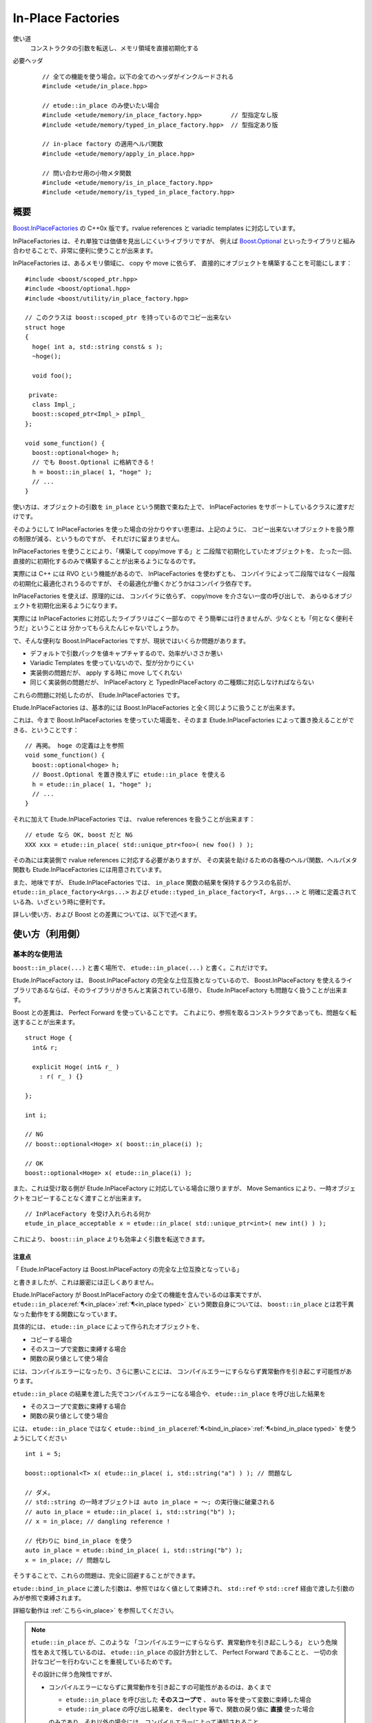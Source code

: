 .. index::
  single: In-Place Factories

==================
In-Place Factories
==================

使い道
  コンストラクタの引数を転送し、メモリ領域を直接初期化する

必要ヘッダ
  ::
    
    // 全ての機能を使う場合。以下の全てのヘッダがインクルードされる
    #include <etude/in_place.hpp>  
    
    // etude::in_place のみ使いたい場合
    #include <etude/memory/in_place_factory.hpp>        // 型指定なし版
    #include <etude/memory/typed_in_place_factory.hpp>  // 型指定あり版
    
    // in-place factory の適用ヘルパ関数
    #include <etude/memory/apply_in_place.hpp>
    
    // 問い合わせ用の小物メタ関数
    #include <etude/memory/is_in_place_factory.hpp>
    #include <etude/memory/is_typed_in_place_factory.hpp>


概要
====

`Boost.InPlaceFactories <http://www.boost.org/doc/libs/1_45_0/libs/utility/in_place_factories.html>`_ の 
C++0x 版です。rvalue references と variadic templates に対応しています。

InPlaceFactories は、それ単独では価値を見出しにくいライブラリですが、
例えば `Boost.Optional <http://www.boost.org/doc/libs/1_45_0/libs/optional/doc/html/>`_ 
といったライブラリと組み合わせることで、非常に便利に使うことが出来ます。

InPlaceFactories は、あるメモリ領域に、 copy や move に依らず、
直接的にオブジェクトを構築することを可能にします： ::

  #include <boost/scoped_ptr.hpp>
  #include <boost/optional.hpp>
  #include <boost/utility/in_place_factory.hpp>

  // このクラスは boost::scoped_ptr を持っているのでコピー出来ない
  struct hoge
  {
    hoge( int a, std::string const& s );
    ~hoge();
    
    void foo();
    
   private:
    class Impl_;
    boost::scoped_ptr<Impl_> pImpl_
  };
  
  void some_function() {
    boost::optional<hoge> h;
    // でも Boost.Optional に格納できる！
    h = boost::in_place( 1, "hoge" );
    // ...
  }

使い方は、オブジェクトの引数を ``in_place`` という関数で束ねた上で、
InPlaceFactories をサポートしているクラスに渡すだけです。

そのようにして InPlaceFactories を使った場合の分かりやすい恩恵は、上記のように、
コピー出来ないオブジェクトを扱う際の制限が減る、というものですが、
それだけに留まりません。

InPlaceFactories を使うことにより、「構築して copy/move する」と
二段階で初期化していたオブジェクトを、
たった一回、直接的に初期化するのみで構築することが出来るようになるのです。

実際には C++ には RVO という機能があるので、 InPlaceFactories を使わずとも、
コンパイラによって二段階ではなく一段階の初期化に最適化されうるのですが、
その最適化が働くかどうかはコンパイラ依存です。

InPlaceFactories を使えば、原理的には、
コンパイラに依らず、 copy/move を介さない一度の呼び出しで、
あらゆるオブジェクトを初期化出来るようになります。

実際には InPlaceFactories に対応したライブラリはごく一部なので 
そう簡単には行きませんが、少なくとも「何となく便利そうだ」ということは
分かってもらえたんじゃないでしょうか。

で、そんな便利な Boost.InPlaceFactories ですが、現状ではいくらか問題があります。

- デフォルトで引数パックを値キャプチャするので、効率がいささか悪い
- Variadic Templates を使っていないので、型が分かりにくい
- 実装側の問題だが、 apply する時に move してくれない
- 同じく実装側の問題だが、 InPlaceFactory と TypedInPlaceFactory の二種類に対応しなければならない

これらの問題に対処したのが、 Etude.InPlaceFactories です。

Etude.InPlaceFactories は、基本的には Boost.InPlaceFactories と全く同じように扱うことが出来ます。

これは、今まで Boost.InPlaceFactories を使っていた場面を、そのまま Etude.InPlaceFactories 
によって置き換えることができる、ということです： ::

  // 再掲。 hoge の定義は上を参照
  void some_function() {
    boost::optional<hoge> h;
    // Boost.Optional を置き換えずに etude::in_place を使える
    h = etude::in_place( 1, "hoge" );
    // ...
  }

それに加えて Etude.InPlaceFactories では、 rvalue references を扱うことが出来ます： ::

  // etude なら OK, boost だと NG
  XXX xxx = etude::in_place( std::unique_ptr<foo>( new foo() ) );

その為には実装側で rvalue references に対応する必要がありますが、
その実装を助けるための各種のヘルパ関数、ヘルパメタ関数も 
Etude.InPlaceFactories には用意されています。

また、地味ですが、 Etude.InPlaceFactories では、 ``in_place`` 関数の結果を保持するクラスの名前が、
``etude::in_place_factory<Args...>`` および ``etude::typed_in_place_factory<T, Args...>`` と
明確に定義されている為、いざという時に便利です。

詳しい使い方、および Boost との差異については、以下で述べます。


使い方（利用側）
================

基本的な使用法
--------------

``boost::in_place(...)`` と書く場所で、 ``etude::in_place(...)`` と書く。これだけです。

Etude.InPlaceFactory は、 Boost.InPlaceFactory の完全な上位互換となっているので、
Boost.InPlaceFactory を使えるライブラリであるならば、そのライブラリがきちんと実装されている限り、
Etude.InPlaceFactory も問題なく扱うことが出来ます。

Boost との差異は、 Perfect Forward を使っていることです。
これよにり、参照を取るコンストラクタであっても、問題なく転送することが出来ます。

::
  
  struct Hoge {
    int& r;
    
    explicit Hoge( int& r_ )
      : r( r_ ) {}
    
  };
  
  int i;
  
  // NG
  // boost::optional<Hoge> x( boost::in_place(i) );

  // OK
  boost::optional<Hoge> x( etude::in_place(i) );
  

また、これは受け取る側が Etude.InPlaceFactory に対応している場合に限りますが、
Move Semantics により、一時オブジェクトをコピーすることなく渡すことが出来ます。

::

  // InPlaceFactory を受け入れられる何か
  etude_in_place_acceptable x = etude::in_place( std::unique_ptr<int>( new int() ) );

これにより、 ``boost::in_place`` よりも効率よく引数を転送できます。

注意点
~~~~~~

「 Etude.InPlaceFactory は Boost.InPlaceFactory の完全な上位互換となっている」

と書きましたが、これは厳密には正しくありません。

Etude.InPlaceFactory が Boost.InPlaceFactory の全ての機能を含んでいるのは事実ですが、
``etude::in_place``\ :ref:`¶<in_place>`\ :ref:`¶<in_place typed>` という関数自身については、
``boost::in_place`` とは若干異なった動作をする関数になっています。

具体的には、 ``etude::in_place`` によって作られたオブジェクトを、

- コピーする場合
- そのスコープで変数に束縛する場合
- 関数の戻り値として使う場合

には、コンパイルエラーになったり、さらに悪いことには、
コンパイルエラーにすらならず異常動作を引き起こす可能性があります。

``etude::in_place`` の結果を渡した先でコンパイルエラーになる場合や、
``etude::in_place`` を呼び出した結果を

- そのスコープで変数に束縛する場合
- 関数の戻り値として使う場合

には、 ``etude::in_place`` ではなく
``etude::bind_in_place``\ :ref:`¶<bind_in_place>`\ :ref:`¶<bind_in_place typed>`
を使うようにしてください ::

  int i = 5;

  boost::optional<T> x( etude::in_place( i, std::string("a") ) ); // 問題なし
  
  // ダメ。
  // std::string の一時オブジェクトは auto in_place = ～; の実行後に破棄される
  // auto in_place = etude::in_place( i, std::string("b") );
  // x = in_place; // dangling reference !
  
  // 代わりに bind_in_place を使う
  auto in_place = etude::bind_in_place( i, std::string("b") );
  x = in_place; // 問題なし
  
そうすることで、これらの問題は、完全に回避することができます。

``etude::bind_in_place`` に渡した引数は、参照ではなく値として束縛され、
``std::ref`` や ``std::cref`` 経由で渡した引数のみが参照で束縛されます。

詳細な動作は :ref:`こちら<in_place>` を参照してください。

.. note::
  ``etude::in_place`` が、このような
  「コンパイルエラーにすらならず、異常動作を引き起こしうる」
  という危険性をあえて残しているのは、
  ``etude::in_place`` の設計方針として、 Perfect Forward であることと、
  一切の余計なコピーを行わないことを重視しているためです。
  
  その設計に伴う危険性ですが、
  
  - コンパイルエラーにならずに異常動作を引き起こすの可能性があるのは、あくまで
    
    - ``etude::in_place`` を呼び出した **そのスコープで** 、 ``auto`` 等を使って変数に束縛した場合
    - ``etude::in_place`` の呼び出し結果を、 ``decltype`` 等で、関数の戻り値に **直接** 使った場合
    
    のみであり、それ以外の場合には、コンパイルエラーによって通知されること。
  
  - 基本的に、 ``in_place`` で作られたオブジェクトを、すぐに使わず変数に束縛したり、
    あるいは関数から返すようなことは、意図して行わない限りは起こらず、
    仮に起こったとしても、よほど混み入ったコードでもない限り、コードを見ればすぐに分かること。
  
  - それに加え、従来の Boost.InPlaceFactories を使っていたコードは、基本的に
    C++98/03 であり、 C++98/03 の範疇では、 ``auto`` を使って変数に束縛する、ということや、
    ``decltype`` を使って戻り値に利用する、ということは行えなかったことから、
    従来の ``boost::in_place`` を機械的に ``etude::in_place``
    に書き換えても、問題は起こりにくいと考えられること。
  
  - それとは別に、このような問題は、標準ライブラリの ``std::forward_as_tuple``
    でも生じるものであり、 ``etude::in_place`` に固有の問題というわけではないこと。
  
  上記の理由により十分に回避可能である、と判断しています。


より高度な使用法
----------------

タプルに束ねられた引数リストから InPlaceFactory への変換
~~~~~~~~~~~~~~~~~~~~~~~~~~~~~~~~~~~~~~~~~~~~~~~~~~~~~~~~

Etude.InPlaceFactory は、 ``std::tuple`` をはじめとした、各種タプルからの構築をサポートしています。

何らかの理由により、タプルによって予め束ねられた引数リストから InPlaceFactory
を構築したくなった場合、通常ならば、プリプロセッサや補助クラス（例：
``etude::indices``\ :ref:`¶<indices>` ）を使ったトリッキーなコードを書く必要がありますが、
Etude.InPlaceFactory を使えば、
``in_place_from_tuple``\ :ref:`¶<in_place_from_tuple>`\ :ref:`¶<in_place_from_tuple typed>`
を使うことで、ごく自然に tuple を unpack することが可能になっています。

その際、渡すタプルが ``std::tuple`` である必要はありません。
``std::tuple_size`` と ``std::tuple_element`` 、 ``std::get``
さえ適切に定義されていれば、問題なく unpack することが可能です。

普段、この機能を使うことは滅多に無いでしょうが、覚えておいて損はない筈です。


InPlaceFactory の要件を満たすクラスの自作
~~~~~~~~~~~~~~~~~~~~~~~~~~~~~~~~~~~~~~~~~

何らかの理由で、 InPlaceFactory の仕組み自体は使いたいが、
コンストラクタ呼び出しはライブラリ経由ではなく自前で行ないたい、という場合を考えます。

例えば、 private constructor 経由で構築したい場合などが、その最たるものでしょう。

::
  
  struct Hoge
  {
    // interfaces
    void foo();
    void bar();
    // ...
    
    // 構築関数
    static std::shared_ptr<Hoge> create();
    
   private:
    Hoge() {} // スタック上に構築されると困る場合とか
    
  };

上記のようなクラスで、 ``create()`` 関数内において InPlaceFactory を受け入れるライブラリ（例えば
Boost.Optional ）を使いたい時、普通に ``etude::in_place`` を使うのでは、 ``Hoge::Hoge()`` は
``private`` なので、 ``etude::in_place_factory`` から呼び出すことが出来ずエラーになります。

その場合、 InPlaceFactory の要件を満たした自前のクラスを作れば、アクセス制限を回避しつつ、
InPlaceFactory の恩恵を最大限に満たすことが出来るようになります。
InPlaceFactory の要件は、以下の通りです：

- クラス ``InPlace`` が以下の条件を充たす場合、
  ``InPlace`` は InPlaceFactory の要件を満たします：

  - ``InPlace`` が ``boost::in_place_factory_base`` を ``public`` 継承している
  - ``InPlace const x = ...;  void* addr;`` に対し
    ``x.template apply<T>(addr);`` という形のメンバ関数テンプレート呼び出しが可能である

- クラス ``TypedInPlace`` が以下の条件を充たす場合、
  ``TypedInPlace`` は TypedInPlaceFactory の要件を満たします：

  - ``TypedInPlace`` が ``boost::typed_in_place_factory_base`` を ``public`` 継承している
  - ``typename TypedInPlace::value_type`` が何かしらの型に ``typedef`` されている
  - ``TypedInPlace const x = ...;  void* addr;`` に対し
    ``x.apply(addr);`` という形のメンバ関数呼び出しが可能である

例として、上記の ``Hoge`` の ``create()`` 周りを実装してみます： ::

  struct Hoge
  {
    // interfaces
    void foo();
    void bar();
    // ...
    
    static std::shared_ptr<Hoge> create();
    
   private:
    Hoge() {}
    
    // この場合は TypedInPlace が妥当
    struct Construct
      : boost::typed_in_place_factory_base
    {
      typedef Hoge value_type;
      
      void apply( void* addr ) const {
        ::new(addr) Hoge();
      }
    };
    
  };
  
  // 構築関数 本体
  inline std::shared_ptr<Hoge> Hoge::create() {
    auto p = std::make_shared<boost::optional<Hoge>>();
    
    // *p = etude::in_place();  // ダメ
    *p = Hoge::Construct();
    return std::shared_ptr<Hoge>( std::move(p), p->get_ptr() );
  }

このように ``Hoge::create()`` を実装することで、単純に ::

  inline std::shared_ptr<Hoge> Hoge::create() {
    return std::shared_ptr<Hoge>( new Hoge() );
  }

と書くのに比べ、メモリ確保回数を減らすことが可能になります。


使い方（実装側）
================

under construction...


詳細データ
==========

.. index::
  single: In-Place Factories; is_in_place_factory

.. _is_in_place_factory:

``is_in_place_factory``
-----------------------

必要ヘッダ
  ::
    
    #include <etude/memory/is_in_place_factory.hpp>

定義
  ::
  
    #include <boost/utility/in_place_factory.hpp>
  
    namespace etude {
    
      using boost::in_place_factory_base;
    
      template<class T>
      struct is_in_place_factory
        : etude::integral_constant<bool, see-below> {};
      
    }

``etude::is_in_place_factory<T>`` は、 ``T`` が（CV修飾された） InPlaceFactory
（ ``boost::in_place_factory_base`` から派生したクラス）または InPlaceFactory への参照の場合には
``std::true_type`` を、そうでない場合には ``std::false_type`` を継承するメタ関数です。
  
.. hint::
  
  特別な理由がなければ、このメタ関数を直接使うのではなく、
  より一般的に使える ``etude::is_in_place_applyable<InPlace, T>``\ :ref:`¶<is_in_place_applyable>`
  を使う方がよいでしょう。


.. index::
  single: In-Place Factories; in_place_factory

.. _in_place_factory:

``in_place_factory``
--------------------

必要ヘッダ
  ::
    
    #include <etude/memory/in_place_factory.hpp>

定義
  ::

    #include "is_in_place_factory.hpp"
    #include <tuple>
  
    namespace etude {
      
      // class template in_place_factory
      template<class... Args>
      struct in_place_factory
        : boost::in_place_factory_base
      {
        typedef std::tuple<Args...> tuple_type;
        
        // construct, copy
        template<class... Types>
        explicit in_place_factory( Types&& ...args );
        
        in_place_factory( tuple_type const& t );
        in_place_factory( tuple_type && t );
        
        template<class...Types>
        in_place_factory( in_place_factory<Types...> const& src );
        template<class...Types>
        in_place_factory( in_place_factory<Types...> && src );
        
        // gcc 4.5.0 does not support implicit move
        in_place_factory( in_place_factory const& ) = default;
        in_place_factory( in_place_factory && ) = default;
        
        // no assign operator defined
        in_place_factory& operator=( in_place_factory const& ) = delete;
        
        // application
        template<class T>
        T* apply( void* addr ) const;
        template<class T>
        T* move_apply( void* addr );
        
        // get arguments as tuple
        tuple_type const& get_tuple() const;
        tuple_type && move_tuple();
        
      };
      
      // in_place_factory non-member functions
      template<class... Args>
      inline std::tuple<Args> const& get_tuple( in_place_factory<Args...> const& x );
      template<class... Args>
      inline std::tuple<Args> && get_tuple( in_place_factory<Args...> && x );
      
      template<class T, class... Args>
      inline T* apply_in_place( in_place_factory<Args...> & x, void* addr );
      template<class T, class... Args>
      inline T* apply_in_place( in_place_factory<Args...> const& x, void* addr );
      template<class T, class... Args>
      inline T* apply_in_place( in_place_factory<Args...> && x, void* addr );
      
      
      // function template in_place
      template<class... Args>
      inline in_place_factory<Args&&...> in_place( Args&& ...args );
      template<class... Args>
      inline in_place_factory<see-below...> bind_in_place( Args&& ...args );
      template<class... Args>
      inline in_place_factory<Args...> in_place_by_ref( Args&& ...args );
      template<class... Args>
      inline in_place_factory<see-below...> in_place_by_val( Args&& ...args );
      template<class Tuple>
      inline in_place_factory<see-below...> in_place_from_tuple( Tuple && t );
      
    }

コンストラクタを呼び出す為の引数を pack したクラスです。

このクラスは Boost.InPlaceFactory の上位互換として使えます。


.. _in_place_factory types:

``in_place_factory`` types
~~~~~~~~~~~~~~~~~~~~~~~~~~

.. compound::

  :: 

    typedef std::tuple<Args...> tuple_type;

  ``in_place_factory<Args...>`` が内部に保持する引数パックの型です。


.. _in_place_factory ctors:

``in_place_factory`` constructors
~~~~~~~~~~~~~~~~~~~~~~~~~~~~~~~~~

.. compound::

  ::
  
    template<class... Types> explicit in_place_factory( Types&&... args );
  
  与えられた引数を保持する ``in_place_factory<Args...>`` を構築します。
    
  ``Types...`` から ``Args...`` が変換可能である（
  ``etude::is_convertible<etude::types<Types...>, etude::types<Args...>>::value``\
  :ref:`¶<is_convertible>` が ``true`` である）必要があります。

.. compound::

  ::
  
    in_place_factory( tuple_type const& x );
    in_place_factory( tuple_type && x );

  渡されたタプルに格納された引数リストから ``in_place_factory<Args...>`` を構築します。

  .. note::
    
    このコンストラクタは都合により、任意のタプルから構築できるようには実装されていません。
    
    言語仕様上、ユーザ定義の型変換は一度しか行われないため、
    このコンストラクタに渡すタプルの型が ``std::tuple<Args...>`` と厳密に一致しない場合、
    たとえタプルの中身が変換可能であっても、コンパイルエラーとなります。
    
    具体的な例を挙げると、 ::
    
      etude::in_place_factory<double> x = std::make_tuple(1);
    
    は、 ``std::make_tuple(1)`` の結果である ``std::tuple<int>`` と、
    ``etude::in_place_factory<double>`` のコンストラクタが要求する ``std::tuple<double>``
    の型が厳密に一致しないため、 ill-formed です。
    
    型の厳密に一致しないタプルから ``in_place_factory<Args...>`` を構築したい場合には、
    ``in_place_from_tuple`` を用いて型変換を行うようにしてください。

.. compound::

  :: 
  
    template<class... Types> in_place_factory( in_place_factory<Types...> const& src );
    template<class... Types> in_place_factory( in_place_factory<Types...> && src );
    
  異なる型の引数を保持する ``in_place_factory`` からの型変換を提供します。
  
  ``Types...`` から ``Args...`` が変換可能である（
  ``etude::is_convertible<etude::types<Types...>, etude::types<Args...>>::value``\
  :ref:`¶<is_convertible>` が ``true`` である）必要があります。
  
  .. hint::
  
    主に ::
    
      etude::in_place_factory<double> x = etude::in_place( 0 );
    
    のように使います。


``in_place_factory`` applications
~~~~~~~~~~~~~~~~~~~~~~~~~~~~~~~~~

.. warning::
  
  これらの関数はアライメントや例外安全などに問題のある、本質的に安全でない関数であり、
  安易な呼び出しは未定義動作を容易に引き起こします。
  
  上記の説明の意味が分からない場合は、決してこの関数を自分で呼び出してはいけません。


.. _in_place_factory apply:

.. compound::

  ::
  
    template<class T> T* apply( void* addr ) const;
  
  コンストラクタで渡された引数を用いて、指定されたメモリ領域に ``T`` 型のオブジェクトを構築し、
  構築されたオブジェクトへのポインタを返します。
  
  この関数は、以下のコードと同等です： ::
  
    ::new (addr) T( args... )
    
  ただし ``args...`` はコンストラクタで渡された引数です。
  

.. _in_place_factory move_apply:

.. compound::

  ::
  
    template<class T> T* move_apply( void* addr );
  
  コンストラクタで渡された引数を用いて、指定されたメモリ領域に ``T`` 型のオブジェクトを構築し、
  構築されたオブジェクトへのポインタを返します。
  
  その際、この関数は、格納している引数を move します。
  
  この関数は、以下のコードと同等です： ::
  
    ::new (addr) T( std::forward<Args>(args)... )
    
  ただし ``args...`` はコンストラクタで渡された引数です。
  
  .. note::
  
    この関数が呼び出されると、内部に格納された変数は move され、有効な状態ではなくなります。
    
    これはつまり、この関数の呼び出し後は、このクラスに対するあらゆる操作は
    undefined behavior を引き起こす可能性がある、ということです。


``in_place_factory`` observers
~~~~~~~~~~~~~~~~~~~~~~~~~~~~~~

.. _in_place_factory get_tuple:

.. compound::

  ::
  
    tuple_type const& get_tuple() const;
  
  コンストラクタで渡された引数を格納したタプルへの const 参照を得ます。
  

.. _in_place_factory move_tuple:

.. compound::

  ::
  
    tuple_type && move_tuple();
  
  コンストラクタで渡された引数を格納したタプルを move します。
  
  .. note::
  
    この関数が呼び出されると、内部に格納された変数は move され、有効な状態ではなくなります。
    
    これはつまり、この関数の呼び出し後は、このクラスに対するあらゆる操作は
    undefined behavior を引き起こす可能性がある、ということです。


``in_place_factory`` non-member functions
~~~~~~~~~~~~~~~~~~~~~~~~~~~~~~~~~~~~~~~~~

.. compound::

  ::
  
    template<class... Args>
    inline std::tuple<Args...> const& get_tuple( in_place_factory<Args...> const& x );
  
  ``x.get_tuple()``\ :ref:`¶<in_place_factory get_tuple>` と同じです。

.. compound::

  ::
  
    template<class... Args>
    inline std::tuple<Args...> && get_tuple( in_place_factory<Args...> && x );
  
  ``x.move_tuple()``\ :ref:`¶<in_place_factory move_tuple>` と同じです。

.. index::
  single: In-Place Factories; apply_in_place

.. _in_place_factory apply_in_place:

.. compound::

  ::
  
    template<class T, class... Args>
    inline T* apply_in_place( in_place_factory<Args...> & x, void* addr );
    
    template<class T, class... Args>
    inline T* apply_in_place( in_place_factory<Args...> const& x, void* addr );
  
  ``x.template apply<T>( addr )``\ :ref:`¶<in_place_factory apply>` と同じです。
  
.. compound::

  ::
  
    template<class T, class... Args>
    inline T* apply_in_place( in_place_factory<Args...> && x, void* addr );
  
  ``x.template move_apply<T>( addr )``\ :ref:`¶<in_place_factory move_apply>` と同じです。

.. hint::
  
  これらの関数は、対象オブジェクトが lvalue か rvalue かによって呼び出す関数を切り替える、
  といった面倒な手間をなくすために提供されています。


.. index::
  single: In-Place Factories; in_place

.. _in_place:

function template ``in_place``
~~~~~~~~~~~~~~~~~~~~~~~~~~~~~~

.. note::

  これらの関数群は、現状あまり良い名前とは言えないため、
  より相応しい名前が見つかった場合には変更するかもしれません。


.. compound::

  ::
  
    template<class... Args>
    inline in_place_factory<Args&&...> in_place( Args&&... args );
  
  与えられた引数への右辺値参照を束縛した ``in_place_factory<Args...>`` を構築します。
  
  この関数は与えられた引数を「そのままに」束縛します。
  
  これはつまり、 ::
  
    etude::apply_in_place<T>( etude::in_place( args... ), addr )
  
  と、 ::
  
    ::new(addr) T( args... )
  
  が、コンパイラの最適化に依らず、意味論的に同じ動作をする、ということです。
  
  この動作は、通常、速度と意味論の双方において望ましいものですが、
  右辺値参照を扱っているため、幾つかの場合において問題が発生します。
  
  まず、この関数呼び出しの結果をローカル変数に格納することはできません： ::
  
    auto x = etude::in_place( hoge() ); // ダメ。
    // x の参照する一時オブジェクトはここで破棄される
  
  次に、この関数呼び出しの結果を関数の引数として使う場合、
  その引数をコピーすることは出来ません。 ::
  
    template<class InPlace>
    void f( InPlace && x ) {
      auto y = x; // x をコピー
      // ...
    }
    
    f( etude::in_place(1, 2) ); // コピー出来ないのでコンパイルエラー
  
  これらの問題を避けてより安全に使いたい場合は、 ``bind_in_place``\ :ref:`¶<bind_in_place>`
  を使ってください。
  
  .. note::
  
    引数を与えず単に ``etude::in_place()`` と使う場合には、
    変数への束縛もコピーも、安全に行うことが出来ます。
    
    その場合に わざわざ ``etude::bind_in_place()`` と書く必要はありません。


.. index::
  single: In-Place Factories; bind_in_place

.. _bind_in_place:

.. compound::

  ::
  
    template<class... Args>
    inline in_place_factory<see-below...> bind_in_place( Args&&... args );
  
  与えられた引数を値として束縛した ``in_place_factory<Args...>`` を構築します。
  
  この関数の戻り値は
  ``etude::in_place_factory< typename etude::decay_and_strip<Args>::type... >``\
  :ref:`¶<decay_and_strip>` で与えられます。
  
  これは ``std::make_tuple`` で行われる型変換と同一です。
  つまり与えられた引数は基本的に値として（配列や関数の場合はポインタとして）束縛され、
  参照として束縛させたい場合には ``std::ref`` や ``std::cref`` を使う、ということです。
  
  この関数は本質的に安全ですが、一方で原則的に全ての引数を値によりキャプチャするため、
  コピーコストの高いオブジェクトの場合は、明示的に
  ``std::ref`` や ``std::cref`` を使うなどして、効率化を図る必要があるでしょう。


.. index::
  single: In-Place Factories; in_place_by_ref

.. _in_place_by_ref:

.. compound::

  ::
  
    template<class... Args>
    inline in_place_factory<Args...> in_place_by_ref( Args&&... args );
  
  与えられた引数を束縛した ``in_place_factory<Args...>`` を構築します。
  
  この関数は ``bind_in_place``\ :ref:`¶<bind_in_place>` とは違い、
  一時オブジェクト以外は全て参照として束縛するので、
  最低限の安全性を保ったまま、余計なコピーコストを省略することが出来ます。
  
  一方で、ローカル変数を参照として束縛するため、
  関数の戻り値として この関数の結果を使うことは出来ませんし、
  参照先のオブジェクトが変更された場合には意図しない結果になることもあります： ::
  
    int i = 0;
    auto x = etude::in_place_by_ref(i);
    i = 42; // x の「中身」は 42 になる
  
  一般に、この挙動は、不可解なバグを引き起こす原因となり得るので、
  基本的に、この関数ではなく ``bind_in_place``\ :ref:`¶<bind_in_place>` を使い、
  コピーコストが気になる場合には、 ``std::ref`` や ``std::cref`` を使って
  「この変数は参照で渡している」
  ということを明示的に示した方がよりよい場合が多いかと思います。
  
  また、この関数の限界として、 move されたオブジェクトは参照で渡すことが出来ません： ::
  
    std::unique_ptr<int> p( new int() );
    auto x = etude::in_place_by_ref( std::move(p) );  // この時点で p は move される
  
  これは、関数のオーバーロード解決時に、純粋な一時変数と
  move されたオブジェクトとを区別することは不可能である為です。
  
  もし move されたオブジェクトを ``in_place_factory`` に格納したければ、 ::
  
    std::unique_ptr<int> p( new int() );
    auto x = etude::in_place_factory<std::unique_ptr<int>&&>( std::move(p) );
  
  のように、明示的に ``in_place_factory`` のコンストラクタを呼び出してください。

.. index::
  single: In-Place Factories; in_place_by_val

.. _in_place_by_val:

.. compound::

  ::
  
    template<class... Args>
    inline in_place_factory<see-below...> in_place_by_val( Args&&... args );
  
  与えられた引数を値として束縛した ``in_place_factory<Args...>`` を構築します。
  
  この関数の戻り値は
  ``etude::in_place_factory< typename std::decay<Args>::type... >``
  で与えられます。
  
  ``bind_in_place``\ :ref:`¶<bind_in_place>` との違いは、
  ``std::reference_wrapper<T>`` に包まれたオブジェクトであっても そのまま束縛する、という点です。
  
  ``std::reference_wrapper<T>`` 型の引数を取るコンストラクタに対して\
  安全に引数を転送したい場合には、こちらを使うのが良いでしょう。

.. index::
  single: In-Place Factories; in_place_from_tuple

.. _in_place_from_tuple:

.. compound::

  ::

    template<class Tuple>
    inline in_place_factory<see-below...> in_place_from_tuple( Tuple && t );
  
  引数をパックしたタプルから ``in_place_factory<Args...>`` を構築します。
  
  この関数の戻り値は、
  ``etude::in_place_factory< typename etude::tuple_element< Indices, typename std::decay<Tuple>::type >::type... >``
  で与えられます。 ただし ``Indices`` は ``0`` から ``etude::tuple_size<Tuple>::value - 1``
  までの各インデックスを順に並べたものになります。
  
  例えば、 ::
  
    std::tuple<int, double, char const*> t;
    auto x = etude::in_place_from_tuple( t );
  
  の ``x`` は、 ``etude::in_place_factory< int, double, char const* >`` になります。
  
  .. hint::
  
    この関数は、コンストラクタ呼び出しに関し、擬似的なタプルの unpack として機能します。
    
    つまり、 ::
    
      etude::apply_in_place<T>( etude::in_place_from_tuple(t), addr );
    
    は、あたかも ::
    
      ::new(addr) T( unpack(t) );
    
    のように動作します。


.. index::
  single: In-Place Factories; is_typed_in_place_factory

.. _is_typed_in_place_factory:

``is_typed_in_place_factory``
-----------------------------

必要ヘッダ
  ::
    
    #include <etude/memory/is_typed_in_place_factory.hpp>

定義
  ::
  
    #include <boost/utility/typed_in_place_factory.hpp>
  
    namespace etude {
    
      using boost::typed_in_place_factory_base;
    
      template<class T>
      struct is_typed_in_place_factory
        : etude::integral_constant<bool, see-below> {};
      
    }

``etude::is_typed_in_place_factory<T>`` は、 ``T`` が（CV修飾された） TypedInPlaceFactory
（ ``boost::typed_in_place_factory_base`` から派生したクラス）または
TypedInPlaceFactory への参照の場合には ``std::true_type`` を、そうでない場合には
``std::false_type`` を継承するメタ関数です。

.. hint::
  
  特別な理由がなければ、このメタ関数を直接使うのではなく、
  ``etude::typed_in_place_associated<TypedInPlace>``\ :ref:`¶<typed_in_place_associated>`
  を使って、関連付けられた型も同時に取得した方が楽です。


.. index::
  single: In-Place Factories; typed_in_place_associated

.. _typed_in_place_associated:

``typed_in_place_associated``
-----------------------------

必要ヘッダ
  ::
    
    #include <etude/memory/is_typed_in_place_factory.hpp>

定義
  ::
  
    namespace etude {
    
      template<class T>
      struct typed_in_place_associated;
      
    }

``T`` が（CV修飾された） TypedInPlaceFactory または TypedInPlaceFactory への参照の場合、
``typename etude::typed_in_place_associated<T>::type`` は
``typename std::remove_reference<T>::type::value_type`` に定義されます。

そうでなければ ``typed_in_place_associated<T>::type`` は定義されません。

.. hint::
  
  このメタ関数は、例えば関数テンプレートのデフォルトテンプレート引数を用いて ::
  
    template<class TypedInPlace,
      class T = typename etude::typed_in_place_associated<TypedInPlace>::type>
    T* some_function( TypedInPlace && x );
  
  のように使うとよいでしょう。


.. index::
  single: In-Place Factories; typed_in_place_factory

.. _typed_in_place_factory:

``typed_in_place_factory``
--------------------------

必要ヘッダ
  ::
    
    #include <etude/memory/typed_in_place_factory.hpp>

定義
  ::

    #include "is_typed_in_place_factory.hpp"
    #include "in_place_factory.hpp"
    #include <tuple>
  
    namespace etude {
      
      // class template typed_in_place_factory
      template<class T, class... Args>
      struct typed_in_place_factory
        : boost::typed_in_place_factory_base
      {
        typedef T value_type;
        typedef std::tuple<Args...> tuple_type;
        
        // construct, copy
        template<class... Types>
        explicit typed_in_place_factory( Types&& ...args );
        
        typed_in_place_factory( tuple_type const& t );
        typed_in_place_factory( tuple_type && t );
        
        template<class... Types>
        typed_in_place_factory( typed_in_place_factory<T, Types...> const& src );
        template<class... Types>
        typed_in_place_factory( typed_in_place_factory<T, Types...> && src );
        
        template<class... Types>
        typed_in_place_factory( in_place_factory<Types...> const& t );
        template<class... Types>
        typed_in_place_factory( in_place_factory<Types...> && t );
        
        // gcc 4.5.0 does not support implicit move
        typed_in_place_factory( typed_in_place_factory const& ) = default;
        typed_in_place_factory( typed_in_place_factory && ) = default;
        
        // no assign operator defined
        typed_in_place_factory& operator=( typed_in_place_factory const& ) = delete;
        
        
        // application
        T* apply( void* addr ) const;
        T* move_apply( void* addr );
        
        
        // get arguments as tuple
        tuple_type const& get_tuple() const;
        tuple_type && move_tuple();
        
      };
      
      // in_place_factory non-member functions
      template<class T, class... Args>
      inline std::tuple<Args> const& get_tuple( typed_in_place_factory<T, Args...> const& x );
      template<class T, class... Args>
      inline std::tuple<Args>&& get_tuple( typed_in_place_factory<T, Args...> && x );
      
      template<class T, class... Args>
      inline T* apply_typed_in_place( typed_in_place_factory<T, Args...> & x, void* addr );
      template<class T, class... Args>
      inline T* apply_typed_in_place( typed_in_place_factory<T, Args...> const& x, void* addr );
      template<class T, class... Args>
      inline T* apply_typed_in_place( typed_in_place_factory<T, Args...> && x, void* addr );
      
      
      // function template in_place
      template<class T, class... Args>
      inline typed_in_place_factory<T, Args&&...> in_place( Args&& ...args );
      template<class T, class... Args>
      inline typed_in_place_factory<T, see-below...> bind_in_place( Args&& ...args );
      template<class T, class... Args>
      inline typed_in_place_factory<T, Args...> in_place_by_ref( Args&& ...args );
      template<class T, class... Args>
      inline typed_in_place_factory<T, see-below...> in_place_by_val( Args&& ...args );
      template<class T, class Tuple>
      inline typed_in_place_factory<T, see-below...> in_place_from_tuple( Tuple && t );
      
    }

特定の型に関連付けられた引数の pack です。

このクラスは Boost.TypedInPlaceFactory の上位互換として使えます。


.. _typed_in_place_factory types:

``typed_in_place_factory`` types
~~~~~~~~~~~~~~~~~~~~~~~~~~~~~~~~

.. compound::

  :: 

    typedef T value_type;

  ``typed_in_place_factory<T, Args...>`` に関連付けられた型です。


.. compound::

  :: 

    typedef std::tuple<Args...> tuple_type;

  内部に保持する引数パックの型です。
    
  ``typed_in_place_factory<T, Args...>`` は、内部にこの型のメンバを一つだけ保持します。


.. _typed_in_place_factory ctors:

``typed_in_place_factory`` constructors
~~~~~~~~~~~~~~~~~~~~~~~~~~~~~~~~~~~~~~~

.. compound::

  ::
  
    template<class... Types> explicit typed_in_place_factory( Types&& ...args );
  
  与えられた引数を保持する ``typed_in_place_factory<T, Args...>`` を構築します。
    
  ``Types...`` から ``Args...`` が変換可能である（
  ``etude::is_convertible<etude::types<Types...>, etude::types<Args...>>::value``\
  :ref:`¶<is_convertible>` が ``true`` である）必要があります。

.. compound::

  ::
  
    typed_in_place_factory( tuple_type const& x );
    typed_in_place_factory( tuple_type && x );

  渡されたタプルに格納された引数リストから ``typed_in_place_factory<T, Args...>`` を構築します。

  .. note::
    
    このコンストラクタは都合により、任意のタプルから構築できるようには実装されていません。
    
    言語仕様上、ユーザ定義の型変換は一度しか行われないため、
    このコンストラクタに渡すタプルの型が ``std::tuple<Args...>`` と厳密に一致しない場合、
    たとえタプルの中身が変換可能であっても、コンパイルエラーとなります。
    
    詳しくは ``in_place_factory`` の :ref:`該当記事<in_place_factory ctors>` を参考にしてください。

.. compound::

  :: 
  
    template<class... Types>
    typed_in_place_factory( typed_in_place_factory<T, Types...> const& src );
    template<class... Types>
    typed_in_place_factory( typed_in_place_factory<T, Types...> && src );
  
  異なる型の引数 pack を保持する ``typed_in_place_factory`` からの型変換を提供します。
  
  ``Types...`` から ``Args...`` が変換可能である（
  ``etude::is_convertible<etude::types<Types...>, etude::types<Args...>>::value``\
  :ref:`¶<is_convertible>` が ``true`` である）必要があります。
  

.. compound::

  :: 
  
    template<class... Types> typed_in_place_factory( in_place_factory<Types...> const& src );
    template<class... Types> typed_in_place_factory( in_place_factory<Types...> && src );
    
  特定の型に関連付けられていない ``in_place_factory``\ :ref:`¶<in_place_factory>`
  からの型変換を提供します。
  
  ``Types...`` から ``Args...`` が変換可能である（
  ``etude::is_convertible<etude::types<Types...>, etude::types<Args...>>::value``\
  :ref:`¶<is_convertible>` が ``true`` である）必要があります。
  
  .. note::
  
    主に ::
    
      etude::typed_in_place_factory<hoge, double> = etude::in_place( 0 );
    
    のように使うためのものです。


``typed_in_place_factory`` applications
~~~~~~~~~~~~~~~~~~~~~~~~~~~~~~~~~~~~~~~

.. warning::
  
  これらの関数はアライメントや例外安全などに問題のある、本質的に安全でない関数であり、
  安易な呼び出しは未定義動作を容易に引き起こします。
  
  上記の説明の意味が分からない場合は、決してこの関数を自分で呼び出してはいけません。


.. _typed_in_place_factory apply:

.. compound::

  ::
  
    T* apply( void* addr ) const;
  
  コンストラクタで渡された引数を用いて、指定されたメモリ領域に ``T`` 型のオブジェクトを構築し、
  構築されたオブジェクトへのポインタを返します。
  
  この関数は、以下のコードと同等です： ::
  
    ::new (addr) T( args... )
    
  ただし ``args...`` はコンストラクタで渡された引数です。
  

.. _typed_in_place_factory move_apply:

.. compound::

  ::
  
    T* move_apply( void* addr );
  
  コンストラクタで渡された引数を用いて、指定されたメモリ領域に ``T`` 型のオブジェクトを構築し、
  構築されたオブジェクトへのポインタを返します。
  
  その際、この関数は、格納している引数を move します。
  
  この関数は、以下のコードと同等です： ::
  
    ::new (addr) T( std::forward<Args>(args)... )
    
  ただし ``args...`` はコンストラクタで渡された引数です。
  
  .. note::
  
    この関数が呼び出されると、内部に格納された変数は move され、有効な状態ではなくなります。
    
    これはつまり、この関数の呼び出し後は、このクラスに対するあらゆる操作は
    undefined behavior を引き起こす可能性がある、ということです。


``in_place_factory`` observers
~~~~~~~~~~~~~~~~~~~~~~~~~~~~~~

.. _typed_in_place_factory get_tuple:

.. compound::

  ::
  
    tuple_type const& get_tuple() const;
  
  コンストラクタで渡された引数を格納したタプルへの const 参照を得ます。
  

.. _typed_in_place_factory move_tuple:

.. compound::

  ::
  
    tuple_type const& move_tuple() const;
  
  コンストラクタで渡された引数を格納したタプルを move します。
  
  .. note::
  
    この関数が呼び出されると、内部に格納された変数は move され、有効な状態ではなくなります。
    
    これはつまり、この関数の呼び出し後は、このクラスに対するあらゆる操作は
    undefined behavior を引き起こす可能性がある、ということです。


``typed_in_place_factory`` non-member functions
~~~~~~~~~~~~~~~~~~~~~~~~~~~~~~~~~~~~~~~~~~~~~~~

.. compound::

  ::
  
    template<class T, class... Args>
    inline std::tuple<Args...> const& get_tuple( typed_in_place_factory<T, Args...> const& x );
  
  ``x.get_tuple()``\ :ref:`¶<typed_in_place_factory get_tuple>` と同じです。

.. compound::

  ::
  
    template<class T, class... Args>
    inline std::tuple<Args...> && get_tuple( typed_in_place_factory<T, Args...> && x );
  
  ``x.move_tuple()``\ :ref:`¶<typed_in_place_factory move_tuple>` と同じです。

.. index::
  single: In-Place Factories; apply_typed_in_place
  
.. _typed_in_place_factory apply_typed_in_place:

.. compound::

  ::
  
    template<class T, class... Args>
    inline T* apply_typed_in_place( typed_in_place_factory<T, Args...> & x, void* addr );
    
    template<class T, class... Args>
    inline T* apply_typed_in_place( typed_in_place_factory<T, Args...> const& x, void* addr );
  
  ``x.apply( addr )``\ :ref:`¶<typed_in_place_factory apply>` と同じです。
  
.. compound::

  ::
  
    template<class T, class... Args>
    inline T* apply_typed_in_place( typed_in_place_factory<T, Args...> && x, void* addr );
  
  ``x.move_apply( addr )``\ :ref:`¶<typed_in_place_factory move_apply>` と同じです。

.. hint::
  
  これらの関数は、対象オブジェクトが lvalue か rvalue かによって呼び出す関数を切り替える、
  といった面倒な手間をなくすために提供されています。
  
  
.. index::
  single: In-Place Factories; in_place

.. _in_place typed:

function template ``in_place`` (typed version)
~~~~~~~~~~~~~~~~~~~~~~~~~~~~~~~~~~~~~~~~~~~~~~

.. note::

  これらの関数群は、現状あまり良い名前とは言えないため、
  より相応しい名前が見つかった場合には変更するかもしれません。


.. compound::

  ::
  
    template<class T, class... Args>
    inline typed_in_place_factory<T, Args&&...> in_place( Args&&... args );
  
  与えられた引数への右辺値参照を束縛した ``typed_in_place_factory<T, Args...>`` を構築します。
  
  ``in_place_factory<Args...>``\ :ref:`¶<in_place_factory>` 版の
  ``in_place``\ :ref:`¶<in_place>` との使い分けですが、
  関数呼び出し時に、構築対象の型を明示して ::
  
    etude::in_place<SomeObject>( a, b )
  
  のように使った場合には、こちらが呼ばれます。
  
  この関数は、戻り値が TypedInPlaceFactory である以外は、
  ``in_place_factory<Args...>``\ :ref:`¶<in_place_factory>` 版の
  ``in_place``\ :ref:`¶<in_place>` と同じように動作します。
  詳しい解説は :ref:`そちら<in_place>` を参照してください。

.. index::
  single: In-Place Factories; bind_in_place

.. _bind_in_place typed:

.. compound::

  ::
  
    template<class T, class... Args>
    inline typed_in_place_factory<T, see-below...> bind_in_place( Args&&... args );
  
  与えられた引数を値として束縛した ``typed_in_place_factory<T, Args...>`` を構築します。
  
  この関数の戻り値は
  ``etude::typed_in_place_factory< T, typename etude::decay_and_strip<Args>::type... >``\
  :ref:`¶<decay_and_strip>` で与えられます。
  
  ``in_place_factory<Args...>``\ :ref:`¶<in_place_factory>` 版の
  ``bind_in_place``\ :ref:`¶<bind_in_place>` との使い分けに関しては
  :ref:`こちら<in_place typed>` を、
  渡された引数がどのように束縛されるかは
  :ref:`こちら<bind_in_place>` を、それぞれ参照してください。

.. index::
  single: In-Place Factories; in_place_by_ref

.. _in_place_by_ref typed:

.. compound::

  ::
  
    template<class T, class... Args>
    inline typed_in_place_factory<T, Args...> in_place_by_ref( Args&&... args );
  
  与えられた引数を束縛した ``typed_in_place_factory<T, Args...>`` を構築します。
  
  ``in_place_factory<Args...>``\ :ref:`¶<in_place_factory>` 版の
  ``in_place_by_ref``\ :ref:`¶<in_place_by_ref>` との使い分けに関しては
  :ref:`こちら<in_place typed>` を、
  渡された引数がどのように束縛されるかは
  :ref:`こちら<in_place_by_ref>` を、それぞれ参照してください。

.. index::
  single: In-Place Factories; in_place_by_val

.. _in_place_by_val typed:

.. compound::

  ::
  
    template<class T, class... Args>
    inline typed_in_place_factory<T, see-below...> in_place_by_val( Args&&... args );
  
  与えられた引数を値として束縛した ``typed_in_place_factory<T, Args...>`` を構築します。
  
  この関数の戻り値は
  ``etude::typed_in_place_factory< T, typename std::decay<Args>::type... >``
  で与えられます。
  
  ``in_place_factory<Args...>``\ :ref:`¶<in_place_factory>` 版の
  ``in_place_by_val``\ :ref:`¶<in_place_by_val>` との使い分けに関しては
  :ref:`こちら<in_place typed>` を、
  渡された引数がどのように束縛されるかは
  :ref:`こちら<in_place_by_val>` を、それぞれ参照してください。

.. index::
  single: In-Place Factories; in_place_from_tuple

.. _in_place_from_tuple typed:

.. compound::

  ::

    template<class T, class Tuple>
    inline typed_in_place_factory<T, see-below...> in_place_from_tuple( Tuple && t );
  
  引数をパックしたタプルから ``typed_in_place_factory<T, Args...>`` を構築します。
  
  ``in_place_factory<Args...>``\ :ref:`¶<in_place_factory>` 版の
  ``in_place_from_tuple``\ :ref:`¶<in_place_from_tuple>` との使い分けに関しては
  :ref:`こちら<in_place typed>` を、
  渡された引数がどのように束縛されるかは
  :ref:`こちら<in_place_from_tuple>` を、それぞれ参照してください。


.. index::
  single: In-Place Factories; is_in_place_applyable

.. _is_in_place_applyable:

``is_in_place_applyable``
-------------------------

必要ヘッダ
  ::
    
    #include <etude/memory/apply_in_place.hpp>

定義
  ::
  
    #include "is_in_place_factory.hpp"
    #include "is_typed_in_place_factory.hpp"

    namespace etude {
    
      template<class T, class InPlace>
      struct is_in_place_applyable
        : std::integral_constant<bool, see-below> {};
    
    }

.. compound::

  このメタ関数は、
  ``is_in_place_factory<InPlace>::value``\ :ref:`¶<is_in_place_factory>`
  が ``true`` の場合、または
  ``typename typed_in_place_associated<InPlace>::type``\ :ref:`¶<typed_in_place_associated>`
  が存在し ``T`` 型である場合には ``std::true_type`` を継承し、
  それ以外の場合には ``std::false_type`` を継承します。
  
  .. hint::
    このメタ関数は、主に後述の ``apply_in_place``\ :ref:`¶<apply_in_place>`
    を呼び出すか否かを判定する為に使います。


.. index::
  single: In-Place Factories; apply_in_place

.. _apply_in_place:

``apply_in_place``
------------------

必要ヘッダ
  ::
    
    #include <etude/memory/apply_in_place.hpp>


定義
  ::
  
    #include "is_in_place_factory.hpp"
    #include "is_typed_in_place_factory.hpp"

    namespace etude {
    
      template<class T, class InPlace>
      inline T* apply_in_place( InPlace && x, void* addr );
      
      /*
      // in header "in_place_factory.hpp"
      template<class T, class... Args>
      inline T* apply_in_place( in_place_factory<Args...> & x, void* addr );
      template<class T, class... Args>
      inline T* apply_in_place( in_place_factory<Args...> const& x, void* addr );
      template<class T, class... Args>
      inline T* apply_in_place( in_place_factory<Args...> && x, void* addr );
      */
    
    }

.. compound::

  ``addr`` で示される領域に、 ``InPlace`` を適用することで ``T`` 型のオブジェクトを構築します。

  この関数は、
  ``typename typed_in_place_associated<InPlace>::type``\ :ref:`¶<typed_in_place_associated>`
  が存在し ``T`` 型である場合には ::
  
    apply_typed_in_place( std::forward<InPlace>(x), addr );
  
  を\ :ref:`¶<apply_typed_in_place>` 、それ以外の場合には ::
  
    std::forward<InPlace>(x).template apply<T>( addr );
  
  を呼び出します。
  
  この関数の戻り値は構築されたオブジェクトのアドレスになります。

  .. note::

    ``etude::in_place_factory<Args...>``\ :ref:`¶<in_place_factory>` および
    ``etude::typed_in_place_factory< T, Args... >``\ :ref:`¶<typed_in_place_factory>`
    に対する ``apply_in_place`` 呼び出しは、
    overload resolution により、各々のヘッダで定義された
    ``apply_in_place``\ :ref:`¶<in_place_factory apply_in_place>` または
    ``apply_typed_in_place``\ :ref:`¶<typed_in_place_factory apply_typed_in_place>`
    が選択されます。

  .. hint::

    この関数は、 Boost.InPlaceFactory と Boost.TypedInPlaceFactory 、
    ``etude::in_place_factory<Args...>``\ :ref:`¶<typed_in_place_factory>` 、
    および ``etude::typed_in_place_factory< T, Args... >``\ :ref:`¶<typed_in_place_factory>`
    を、統一的なインターフェイスで扱うために用意されています。


.. index::
  single: In-Place Factories; apply_typed_in_place

.. _apply_typed_in_place:

``apply_typed_in_place``
------------------------

必要ヘッダ
  ::
    
    #include <etude/memory/apply_in_place.hpp>


定義
  ::
  
    #include "is_typed_in_place_factory.hpp"

    namespace etude {
    
      template<class TypedInPlace,
        class T = typename std::remove_reference<TypedInPlace>::type::value_type
      >
      inline T* apply_typed_in_place( TypedInPlace && x, void* addr );
    
      /*
      // in header "typed_in_place_factory.hpp"
      template<class T, class... Args>
      inline T* apply_typed_in_place( typed_in_place_factory<T, Args...> & x, void* addr );
      template<class T, class... Args>
      inline T* apply_typed_in_place( typed_in_place_factory<T, Args...> const& x, void* addr );
      template<class T, class... Args>
      inline T* apply_typed_in_place( typed_in_place_factory<T, Args...> && x, void* addr );
      */
      
    }

.. compound::

  ``addr`` で示される領域に、 ``TypedInPlace`` を適用して ``T`` 型のオブジェクトを構築します。
  ``T`` 型は ``TypedInPlace`` に関連付けられた型で、自動的に型推論されます。

  この関数は ::
  
    std::forward<TypedInPlace>(x).apply( addr );
  
  を呼び出します。
  
  戻り値は構築されたオブジェクトのアドレスになります。

  .. note::

    ``etude::typed_in_place_factory< T, Args... >``\ :ref:`¶<typed_in_place_factory>`
    に対する ``apply_typed_in_place`` 呼び出しは、 overload resolution により、
    ``<etude/memory/typed_inplace_factory.hpp>``\ :ref:`¶<typed_in_place_factory>`
    で定義された
    ``apply_typed_in_place``\ :ref:`¶<typed_in_place_factory apply_typed_in_place>`
    が選択されます。

  .. hint::

    この関数は、 ``etude::typed_in_place_factory< T, Args... >``\ :ref:`¶<typed_in_place_factory>`
    の ``apply``\ :ref:`¶<typed_in_place_factory apply>` と
    ``move_apply``\ :ref:`¶<typed_in_place_factory move_apply>` 、および
    Boost.TypedInPlaceFactory の ``apply`` 呼び出しを、
    統一的なインターフェイスで扱うために用意されています。
    
